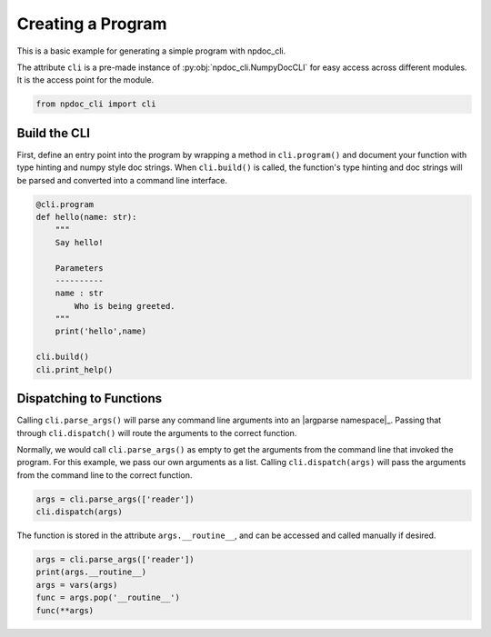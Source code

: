 
.. DO NOT EDIT.
.. THIS FILE WAS AUTOMATICALLY GENERATED BY SPHINX-GALLERY.
.. TO MAKE CHANGES, EDIT THE SOURCE PYTHON FILE:
.. "auto_examples\plot_e01_program.py"
.. LINE NUMBERS ARE GIVEN BELOW.

.. only:: html

    .. note::
        :class: sphx-glr-download-link-note

        :ref:`Go to the end <sphx_glr_download_auto_examples_plot_e01_program.py>`
        to download the full example code.

.. rst-class:: sphx-glr-example-title

.. _sphx_glr_auto_examples_plot_e01_program.py:


Creating a Program
==================

This is a basic example for generating a simple program
with npdoc_cli.

The attribute ``cli`` is a pre-made instance of 
:py:obj:`npdoc_cli.NumpyDocCLI` for easy access across different
modules. It is the access point for the  module.

.. GENERATED FROM PYTHON SOURCE LINES 12-15

.. code-block:: Python


    from npdoc_cli import cli








.. GENERATED FROM PYTHON SOURCE LINES 16-23

Build the CLI
-------------
First, define an entry point into the program by wrapping
a method in ``cli.program()`` and document your function with 
type hinting and numpy style doc strings. When ``cli.build()``
is called, the function's type hinting and doc strings will be
parsed and converted into a command line interface.

.. GENERATED FROM PYTHON SOURCE LINES 23-39

.. code-block:: Python


    @cli.program
    def hello(name: str):
        """
        Say hello!

        Parameters
        ----------
        name : str
            Who is being greeted.
        """
        print('hello',name)

    cli.build()
    cli.print_help()





.. rst-class:: sphx-glr-script-out

 .. code-block:: none

    usage: hello [-h] name

    Say hello!

    positional arguments:
      name        Who is being greeted.

    options:
      -h, --help  show this help message and exit




.. GENERATED FROM PYTHON SOURCE LINES 40-50

Dispatching to Functions
------------------------
Calling ``cli.parse_args()`` will parse any command line arguments
into an |argparse namespace|_. Passing that through
``cli.dispatch()`` will route the arguments to the correct function.

Normally, we would call ``cli.parse_args()`` as empty to get the
arguments from the command line that invoked the program. For this
example, we pass our own arguments as a list. Calling ``cli.dispatch(args)`` will pass the
arguments from the command line to the correct function.

.. GENERATED FROM PYTHON SOURCE LINES 50-54

.. code-block:: Python


    args = cli.parse_args(['reader'])
    cli.dispatch(args)





.. rst-class:: sphx-glr-script-out

 .. code-block:: none

    hello reader




.. GENERATED FROM PYTHON SOURCE LINES 55-57

The function is stored in the attribute ``args.__routine__``, and can be
accessed and called manually if desired.

.. GENERATED FROM PYTHON SOURCE LINES 57-67

.. code-block:: Python


    args = cli.parse_args(['reader'])
    print(args.__routine__)
    args = vars(args)
    func = args.pop('__routine__')
    func(**args)








.. rst-class:: sphx-glr-script-out

 .. code-block:: none

    <function hello at 0x000001E1BD5C4400>
    hello reader





.. rst-class:: sphx-glr-timing

   **Total running time of the script:** (0 minutes 0.008 seconds)


.. _sphx_glr_download_auto_examples_plot_e01_program.py:

.. only:: html

  .. container:: sphx-glr-footer sphx-glr-footer-example

    .. container:: sphx-glr-download sphx-glr-download-jupyter

      :download:`Download Jupyter notebook: plot_e01_program.ipynb <plot_e01_program.ipynb>`

    .. container:: sphx-glr-download sphx-glr-download-python

      :download:`Download Python source code: plot_e01_program.py <plot_e01_program.py>`

    .. container:: sphx-glr-download sphx-glr-download-zip

      :download:`Download zipped: plot_e01_program.zip <plot_e01_program.zip>`


.. only:: html

 .. rst-class:: sphx-glr-signature

    `Gallery generated by Sphinx-Gallery <https://sphinx-gallery.github.io>`_
